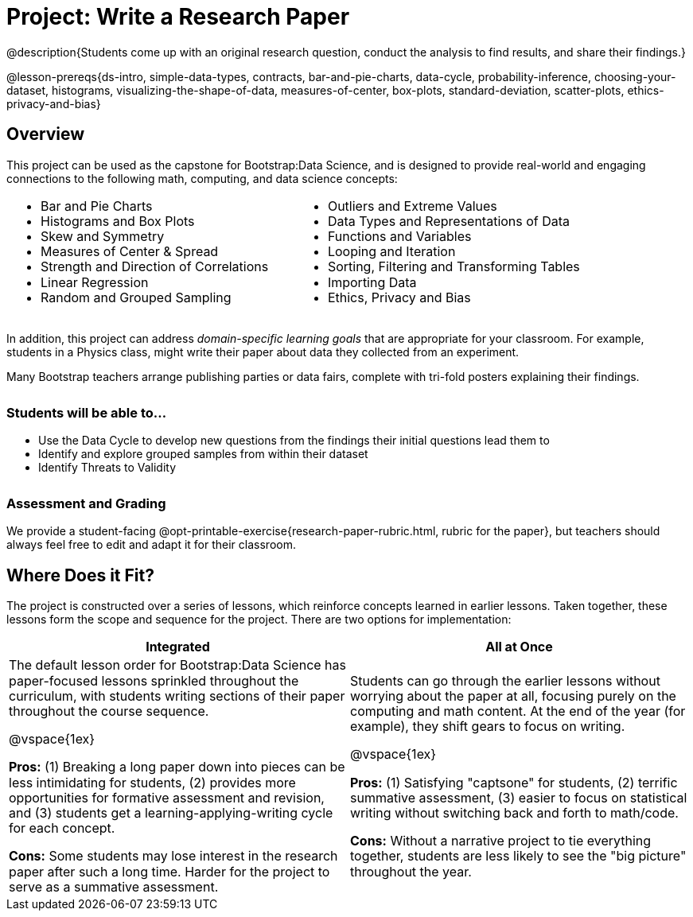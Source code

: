 = Project: Write a Research Paper

++++
<style>
h3 { margin-top: 3ex; }
.autonum:after { content: '.'; }
th { text-align: center !important; }
table * { line-height: 1.2rem; }
.ulist p { margin: 0; }
</style>
++++

@description{Students come up with an original research question, conduct the analysis to find results, and share their findings.}

@lesson-prereqs{ds-intro, simple-data-types, contracts, bar-and-pie-charts, data-cycle, probability-inference, choosing-your-dataset, histograms, visualizing-the-shape-of-data, measures-of-center, box-plots, standard-deviation, scatter-plots, ethics-privacy-and-bias}

== Overview

This project can be used as the capstone for Bootstrap:Data Science, and is designed to provide real-world and engaging connections to the following math, computing, and data science concepts:

[cols="1a,1a", grid="none", frame="none"]
|===
|
- Bar and Pie Charts
- Histograms and Box Plots
- Skew and Symmetry
- Measures of Center & Spread
- Strength and Direction of Correlations
- Linear Regression
- Random and Grouped Sampling

|
- Outliers and Extreme Values
- Data Types and Representations of Data
- Functions and Variables
- Looping and Iteration
- Sorting, Filtering and Transforming Tables
- Importing Data
- Ethics, Privacy and Bias
|===

In addition, this project can address _domain-specific learning goals_ that are appropriate for your classroom. For example, students in a Physics class, might write their paper about data they collected from an experiment.

Many Bootstrap teachers arrange publishing parties or data fairs, complete with tri-fold posters explaining their findings.

=== Students will be able to...

* Use the Data Cycle to develop new questions from the findings their initial questions lead them to
* Identify and explore grouped samples from within their dataset
* Identify Threats to Validity

=== Assessment and Grading
We provide a student-facing @opt-printable-exercise{research-paper-rubric.html, rubric for the paper}, but teachers should always feel free to edit and adapt it for their classroom.


== Where Does it Fit?

The project is constructed over a series of lessons, which reinforce concepts learned in earlier lessons. Taken together, these lessons form the scope and sequence for the project. There are two options for implementation:

[.implementation-options, cols="1a,1a", options="header"]
|===
| Integrated
| All at Once

| The default lesson order for Bootstrap:Data Science has paper-focused lessons sprinkled throughout the curriculum, with students writing sections of their paper throughout the course sequence.

@vspace{1ex}

*Pros:* (1) Breaking a long paper down into pieces can be less intimidating for students, (2) provides more opportunities for formative assessment and revision, and (3) students get a learning-applying-writing cycle for each concept.

*Cons:* Some students may lose interest in the research paper after such a long time. Harder for the project to serve as a summative assessment.

| Students can go through the earlier lessons without worrying about the paper at all, focusing purely on the computing and math content. At the end of the year (for example), they shift gears to focus on writing.

@vspace{1ex}

*Pros:* (1) Satisfying "captsone" for students, (2) terrific summative assessment, (3) easier to focus on statistical writing without switching back and forth to math/code.

*Cons:* Without a narrative project to tie everything together, students are less likely to see the "big picture" throughout the year.
|===


